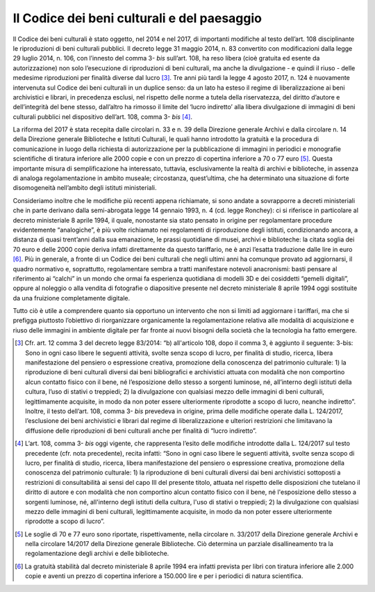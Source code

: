.. _codice_dei_beni_culturali:

Il Codice dei beni culturali e del paesaggio
============================================

Il Codice dei beni culturali è stato oggetto, nel 2014 e nel 2017, di
importanti modifiche al testo dell’art. 108 disciplinante le
riproduzioni di beni culturali pubblici. Il decreto legge 31 maggio
2014, n. 83 convertito con modificazioni dalla legge 29 luglio 2014, n.
106, con l’innesto del comma 3- *bis* sull’art. 108, ha reso libera
(cioè gratuita ed esente da autorizzazione) non solo l’esecuzione di
riproduzioni di beni culturali, ma anche la divulgazione - e quindi il
riuso - delle medesime riproduzioni per finalità diverse dal lucro [3]_.
Tre anni più tardi la legge 4 agosto 2017, n. 124 è nuovamente
intervenuta sul Codice dei beni culturali in un duplice senso: da un
lato ha esteso il regime di liberalizzazione ai beni archivistici e
librari, in precedenza esclusi, nel rispetto delle norme a tutela della
riservatezza, del diritto d’autore e dell’integrità del bene stesso,
dall’altro ha rimosso il limite del ‘lucro indiretto’ alla libera
divulgazione di immagini di beni culturali pubblici nel dispositivo
dell’art. 108, comma 3- *bis*  [4]_.

La riforma del 2017 è stata recepita dalle circolari n. 33 e n. 39 della
Direzione generale Archivi e dalla circolare n. 14 della Direzione
generale Biblioteche e Istituti Culturali, le quali hanno introdotto la
gratuità e la procedura di comunicazione in luogo della richiesta di
autorizzazione per la pubblicazione di immagini in periodici e
monografie scientifiche di tiratura inferiore alle 2000 copie e con un
prezzo di copertina inferiore a 70 o 77 euro [5]_. Questa importante
misura di semplificazione ha interessato, tuttavia, esclusivamente la
realtà di archivi e biblioteche, in assenza di analoga regolamentazione
in ambito museale; circostanza, quest’ultima, che ha determinato una
situazione di forte disomogeneità nell’ambito degli istituti
ministeriali.

Consideriamo inoltre che le modifiche più recenti appena richiamate, si
sono andate a sovrapporre a decreti ministeriali che in parte derivano
dalla semi-abrogata legge 14 gennaio 1993, n. 4 (cd. legge Ronchey): ci
si riferisce in particolare al decreto ministeriale 8 aprile 1994, il
quale, nonostante sia stato pensato in origine per regolamentare
procedure evidentemente “analogiche”, è più volte richiamato nei
regolamenti di riproduzione degli istituti, condizionando ancora, a
distanza di quasi trent’anni dalla sua emanazione, le prassi quotidiane
di musei, archivi e biblioteche: la citata soglia dei 70 euro e delle
2000 copie deriva infatti direttamente da questo tariffario, ne è anzi
l’esatta traduzione dalle lire in euro [6]_. Più in generale, a fronte
di un Codice dei beni culturali che negli ultimi anni ha comunque
provato ad aggiornarsi, il quadro normativo e, soprattutto,
regolamentare sembra a tratti manifestare notevoli anacronismi: basti
pensare al riferimento ai “calchi” in un mondo che ormai fa esperienza
quotidiana di modelli 3D e dei cosiddetti “gemelli digitali”, oppure al
noleggio o alla vendita di fotografie o diapositive presente nel decreto
ministeriale 8 aprile 1994 oggi sostituite da una fruizione
completamente digitale.

Tutto ciò è utile a comprendere quanto sia opportuno un intervento che
non si limiti ad aggiornare i tariffari, ma che si prefigga piuttosto
l’obiettivo di riorganizzare organicamente la regolamentazione relativa
alle modalità di acquisizione e riuso delle immagini in ambiente
digitale per far fronte ai nuovi bisogni della società che la tecnologia
ha fatto emergere.

.. [3] Cfr. art. 12 comma 3 del decreto legge 83/2014: “b) all'articolo
   108, dopo il comma 3, è aggiunto il seguente: 3-bis: Sono in ogni
   caso libere le seguenti attività, svolte senza scopo di lucro, per
   finalità di studio, ricerca, libera manifestazione del pensiero o
   espressione creativa, promozione della conoscenza del patrimonio
   culturale: 1) la riproduzione di beni culturali diversi dai beni
   bibliografici e archivistici attuata con modalità che non comportino
   alcun contatto fisico con il bene, né l’esposizione dello stesso a
   sorgenti luminose, né, all’interno degli istituti della cultura,
   l’uso di stativi o treppiedi; 2) la divulgazione con qualsiasi mezzo
   delle immagini di beni culturali, legittimamente acquisite, in modo
   da non poter essere ulteriormente riprodotte a scopo di lucro,
   neanche indiretto”. Inoltre, il testo dell’art. 108, comma
   3- *bis* prevedeva in origine, prima delle modifiche operate dalla
   L. 124/2017, l’esclusione dei beni archivistici e librari dal regime
   di liberalizzazione e ulteriori restrizioni che limitavano la
   diffusione delle riproduzioni di beni culturali anche per finalità di
   “lucro indiretto”.

.. [4] L’art. 108, comma 3- *bis* oggi vigente, che rappresenta l’esito
   delle modifiche introdotte dalla L. 124/2017 sul testo precedente
   (cfr. nota precedente), recita infatti: “Sono in ogni caso libere le
   seguenti attività, svolte senza scopo di lucro, per finalità di
   studio, ricerca, libera manifestazione del pensiero o espressione
   creativa, promozione della conoscenza del patrimonio culturale: 1) la
   riproduzione di beni culturali diversi dai beni archivistici
   sottoposti a restrizioni di consultabilità ai sensi del capo III del
   presente titolo, attuata nel rispetto delle disposizioni che tutelano
   il diritto di autore e con modalità che non comportino alcun contatto
   fisico con il bene, né l'esposizione dello stesso a sorgenti
   luminose, né, all'interno degli istituti della cultura, l'uso di
   stativi o treppiedi; 2) la divulgazione con qualsiasi mezzo delle
   immagini di beni culturali, legittimamente acquisite, in modo da non
   poter essere ulteriormente riprodotte a scopo di lucro”.

.. [5] Le soglie di 70 e 77 euro sono riportate, rispettivamente, nella
   circolare n. 33/2017 della Direzione generale Archivi e nella
   circolare 14/2017 della Direzione generale Biblioteche. Ciò determina
   un parziale disallineamento tra la regolamentazione degli archivi e
   delle biblioteche.

.. [6] La gratuità stabilità dal decreto ministeriale 8 aprile 1994 era
   infatti prevista per libri con tiratura inferiore alle 2.000 copie e
   aventi un prezzo di copertina inferiore a 150.000 lire e per i
   periodici di natura scientifica.
